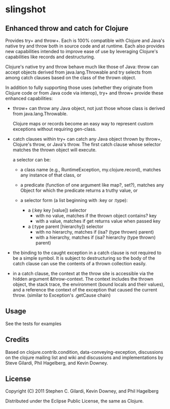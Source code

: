 * slingshot

** Enhanced throw and catch for Clojure

   Provides try+ and throw+. Each is 100% compatible with Clojure and
   Java's native try and throw both in source code and at runtime. Each
   also provides new capabilities intended to improve ease of use by
   leveraging Clojure's capabilities like records and destructuring.

   Clojure's native try and throw behave much like those of Java: throw
   can accept objects derived from java.lang.Throwable and try selects
   from among catch clauses based on the class of the thrown object.

   In addition to fully supporting those uses (whether they originate
   from Clojure code or from Java code via interop), try+ and throw+
   provide these enhanced capabilities:

  - throw+ can throw any Java object, not just those whose class is
    derived from java.lang.Throwable.

    Clojure maps or records become an easy way to represent custom
    exceptions without requiring gen-class.

  - catch clauses within try+ can catch any Java object thrown by
    throw+, Clojure's throw, or Java's throw. The first catch clause
    whose selector matches the thrown object will execute.

    a selector can be:

    - a class name (e.g., RuntimeException, my.clojure.record), matches
      any instance of that class, or

    - a predicate (function of one argument like map?, set?), matches
      any Object for which the predicate returns a truthy value, or

    - a selector form (a list beginning with :key or :type):

      - a (:key key [value]) selector
        - with no value, matches if the thrown object contains? key
        - with a value, matches if get returns value when passed key

      - a (:type parent [hierarchy]) selector
        - with no hierarchy, matches if (isa? (type thrown) parent)
        - with a hierarchy, matches if (isa? hierarchy (type thrown)
          parent)

  - the binding to the caught exception in a catch clause is not
    required to be a simple symbol. It is subject to destructuring so
    the body of the catch clause can use the contents of a thrown
    collection easily.

  - in a catch clause, the context at the throw site is accessible via
    the hidden argument &throw-context. The context includes the
    thrown object, the stack trace, the environment (bound locals and
    their values), and a reference the context of the exception that
    caused the current throw. (similar to Exception's .getCause chain)

** Usage

   See the tests for examples

** Credits

   Based on clojure.contrib.condition, data-conveying-exception,
   discussions on the clojure mailing list and wiki and discussions and
   implementations by Steve Gilardi, Phil Hagelberg, and Kevin Downey.

** License

   Copyright (C) 2011 Stephen C. Gilardi, Kevin Downey, and Phil Hagelberg

   Distributed under the Eclipse Public License, the same as Clojure.
